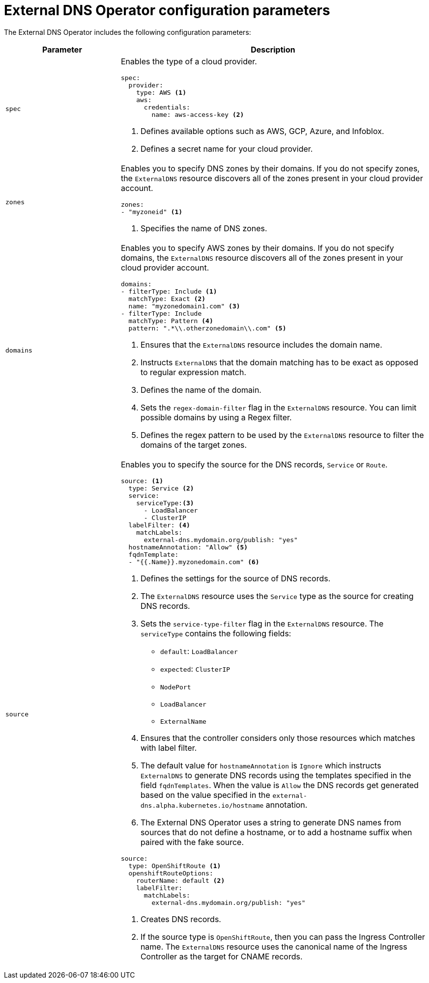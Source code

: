 // Module included in the following assemblies:
//
// * networking/external_dns_operator/nw-configuration-parameters.adoc

:_mod-docs-content-type: CONCEPT
[id="nw-external-dns-operator-configuration-parameters_{context}"]
= External DNS Operator configuration parameters

The External DNS Operator includes the following configuration parameters:

[cols="3a,8a",options="header"]
|===
|Parameter |Description

|`spec`
|Enables the type of a cloud provider.

[source,yaml]
----
spec:
  provider:
    type: AWS <1>
    aws:
      credentials:
        name: aws-access-key <2>
----
<1> Defines available options such as AWS, GCP, Azure, and Infoblox.
<2> Defines a secret name for your cloud provider.

|`zones`
|Enables you to specify DNS zones by their domains. If you do not specify zones, the `ExternalDNS` resource discovers all of the zones present in your cloud provider account.

[source,yaml]
----
zones:
- "myzoneid" <1>
----

<1> Specifies the name of DNS zones.

|`domains`
|Enables you to specify AWS zones by their domains. If you do not specify domains, the `ExternalDNS` resource discovers all of the zones present in your cloud provider account.

[source,yaml]
----
domains:
- filterType: Include <1>
  matchType: Exact <2>
  name: "myzonedomain1.com" <3>
- filterType: Include
  matchType: Pattern <4>
  pattern: ".*\\.otherzonedomain\\.com" <5>
----
<1> Ensures that the `ExternalDNS` resource includes the domain name.
<2> Instructs `ExternalDNS` that the domain matching has to be exact as opposed to regular expression match.
<3> Defines the name of the domain.
<4> Sets the `regex-domain-filter` flag in the `ExternalDNS` resource. You can limit possible domains by using a Regex filter.
<5> Defines the regex pattern to be used by the `ExternalDNS` resource to filter the domains of the target zones.

|`source`
|Enables you to specify the source for the DNS records, `Service` or `Route`.

[source,yaml]
----
source: <1>
  type: Service <2>
  service:
    serviceType:<3>
      - LoadBalancer
      - ClusterIP
  labelFilter: <4>
    matchLabels:
      external-dns.mydomain.org/publish: "yes"
  hostnameAnnotation: "Allow" <5>
  fqdnTemplate:
  - "{{.Name}}.myzonedomain.com" <6>
----
<1> Defines the settings for the source of DNS records.
<2> The `ExternalDNS` resource uses the `Service` type as the source for creating DNS records.
<3> Sets the `service-type-filter` flag in the `ExternalDNS` resource. The `serviceType` contains the following fields:
* `default`: `LoadBalancer`
* `expected`: `ClusterIP`
* `NodePort`
* `LoadBalancer`
* `ExternalName`
<4> Ensures that the controller considers only those resources which matches with label filter.
<5> The default value for `hostnameAnnotation` is `Ignore` which instructs `ExternalDNS` to generate DNS records using the templates specified in the field `fqdnTemplates`. When the value is `Allow` the DNS records get generated based on the value specified in the `external-dns.alpha.kubernetes.io/hostname` annotation.
<6> The External DNS Operator uses a string to generate DNS names from sources that do not define a hostname, or to add a hostname suffix when paired with the fake source.

[source,yaml]
----
source:
  type: OpenShiftRoute <1>
  openshiftRouteOptions:
    routerName: default <2>
    labelFilter:
      matchLabels:
        external-dns.mydomain.org/publish: "yes"
----

<1> Creates DNS records.
<2> If the source type is `OpenShiftRoute`, then you can pass the Ingress Controller name. The `ExternalDNS` resource uses the canonical name of the Ingress Controller as the target for CNAME records.

|===